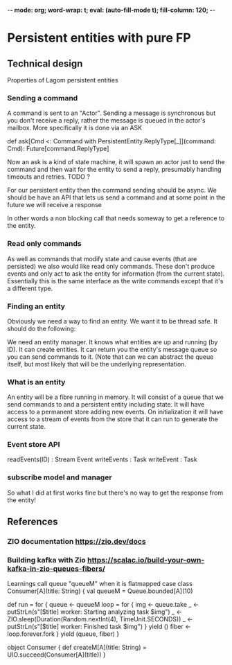 -*- mode: org; word-wrap: t; eval: (auto-fill-mode t); fill-column: 120; -*-
#+TODO: WIP TODO WISH DESIGN DONE
* Persistent entities with pure FP
** Technical design
Properties of Lagom persistent entities
*** Sending a command

A command is sent to an "Actor". Sending a message is synchronous but you don't receive a reply, rather the message is
queued in the actor's mailbox. More specifically it is done via an ASK

def ask[Cmd <: Command with PersistentEntity.ReplyType[_]](command: Cmd): Future[command.ReplyType]

Now an ask is a kind of state machine, it will spawn an actor just to send the command and then wait for the entity to
send a reply, presumably handling timeouts and retries. TODO ?

For our persistent entity then the command sending should be async. We should be have an API that lets us send a command
and at some point in the future we will receive a response

In other words a non blocking call that needs someway to get a reference to the entity.

*** Read only commands

As well as commands that modify state and cause events (that are persisted) we also would like read only commands. These
don't produce events and only act to ask the entity for information (from the current state). Essentially this is the
same interface as the write commands except that it's a different type.

*** Finding an entity

Obviously we need a way to find an entity. We want it to be thread safe. It should do the following:

We need an entity manager. It knows what entities are up and running (by ID). It can create entities. It can return you
the entity's message queue so you can send commands to it. (Note that can we can abstract the queue itself, but most
likely that will be the underlying representation.

*** What is an entity

An entity will be a fibre running in memory. It will consist of a queue that we send commands to and a persistent entity
including state. It will have access to a permanent store adding new events. On initialization it will have access to a
stream of events from the store that it can run to generate the current state.

*** Event store API

readEvents(ID) : Stream Event
writeEvents : Task
writeEvent : Task
*** subscribe model and manager
So what I did at first works fine but there's no way to get the response from the entity!




** References
*** ZIO documentation https://zio.dev/docs
*** Building kafka with Zio https://scalac.io/build-your-own-kafka-in-zio-queues-fibers/
Learnings
call queue "queueM" when it is flatmapped
case class Consumer[A](title: String) {
  val queueM = Queue.bounded[A](10)

  def run = for {
    queue <- queueM
    loop = for {
      img <- queue.take
      _ <- putStrLn(s"[$title] worker: Starting analyzing task $img")
      _ <- ZIO.sleep(Duration(Random.nextInt(4), TimeUnit.SECONDS))
      _ <- putStrLn(s"[$title] worker: Finished task $img")
    } yield ()
    fiber <- loop.forever.fork
  } yield (queue, fiber)
}

object Consumer {
  def createM[A](title: String) = UIO.succeed(Consumer[A](title))
}

